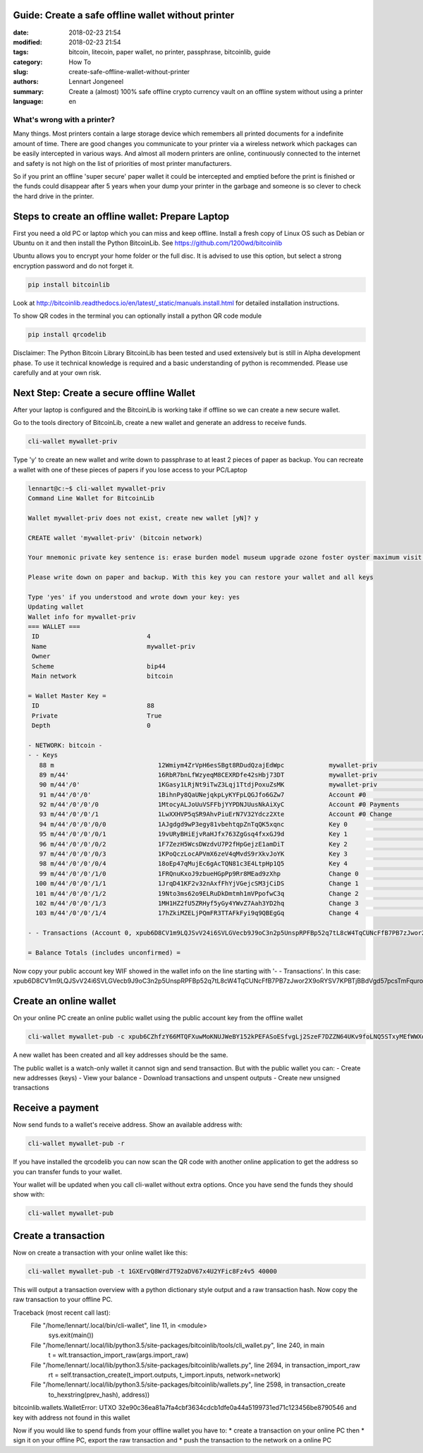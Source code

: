 Guide: Create a safe offline wallet without printer
===================================================

:date: 2018-02-23 21:54
:modified: 2018-02-23 21:54
:tags: bitcoin, litecoin, paper wallet, no printer, passphrase, bitcoinlib, guide
:category: How To
:slug: create-safe-offline-wallet-without-printer
:authors: Lennart Jongeneel
:summary: Create a (almost) 100% safe offline crypto currency vault on an offline system without using a printer
:language: en


What's wrong with a printer?
----------------------------

Many things. Most printers contain a large storage device which remembers all printed documents for a indefinite amount
of time. There are good changes you communicate to your printer via a wireless network which packages can be easily
intercepted in various ways. And almost all modern printers are online, continuously connected to the internet and
safety is not high on the list of priorities of most printer manufacturers.

So if you print an offline 'super secure' paper wallet it could be intercepted and emptied before the print is
finished or the funds could disappear after 5 years when your dump your printer in the garbage and someone is so
clever to check the hard drive in the printer.


Steps to create an offline wallet: Prepare Laptop
=================================================

First you need a old PC or laptop which you can miss and keep offline. Install a fresh copy of Linux OS such as
Debian or Ubuntu on it and then install the Python BitcoinLib. See https://github.com/1200wd/bitcoinlib

Ubuntu allows you to encrypt your home folder or the full disc. It is advised to use this option, but select a
strong encryption password and do not forget it.

.. code-block:: bash

   pip install bitcoinlib

Look at http://bitcoinlib.readthedocs.io/en/latest/_static/manuals.install.html for detailed installation instructions.

To show QR codes in the terminal you can optionally install a python QR code module

.. code-block:: bash

   pip install qrcodelib

Disclaimer: The Python Bitcoin Library BitcoinLib has been tested and used extensively but is still in Alpha
development phase. To use it technical knowledge is required and a basic understanding of python is recommended.
Please use carefully and at your own risk.


Next Step: Create a secure offline Wallet
=========================================

After your laptop is configured and the BitcoinLib is working take if offline so we can create a new secure wallet.

Go to the tools directory of BitcoinLib, create a new wallet and generate an address to receive funds.

.. code-block:: bash

   cli-wallet mywallet-priv

Type 'y' to create an new wallet and write down to passphrase to at least 2 pieces of paper as backup. You can
recreate a wallet with one of these pieces of papers if you lose access to your PC/Laptop


.. code-block:: bash

   lennart@c:~$ cli-wallet mywallet-priv
   Command Line Wallet for BitcoinLib

   Wallet mywallet-priv does not exist, create new wallet [yN]? y

   CREATE wallet 'mywallet-priv' (bitcoin network)

   Your mnemonic private key sentence is: erase burden model museum upgrade ozone foster oyster maximum visit clump vendor

   Please write down on paper and backup. With this key you can restore your wallet and all keys

   Type 'yes' if you understood and wrote down your key: yes
   Updating wallet
   Wallet info for mywallet-priv
   === WALLET ===
    ID                             4
    Name                           mywallet-priv
    Owner
    Scheme                         bip44
    Main network                   bitcoin

   = Wallet Master Key =
    ID                             88
    Private                        True
    Depth                          0

   - NETWORK: bitcoin -
   - - Keys
      88 m                            12Wmiym4ZrVpH6esSBgt8RDudQzajEdWpc            mywallet-priv                        0.00000000 BTC
      89 m/44'                        16RbR7bnLfWzyeqM8CEXRDfe42sHbj73DT            mywallet-priv                        0.00000000 BTC
      90 m/44'/0'                     1KGasy1LRjNt9iTwZ3Lqj1TtdjPoxuZsMK            mywallet-priv                        0.00000000 BTC
      91 m/44'/0'/0'                  1BihnPy8QaUNejqkpLyKYFpLQGJfo6GZw7            Account #0                           0.00000000 BTC
      92 m/44'/0'/0'/0                1MtocyALJoUuVSFFbjYYPDNJUusNkAiXyC            Account #0 Payments                  0.00000000 BTC
      93 m/44'/0'/0'/1                1LwXXHVP5qSR9AhvPiuErN7V32Ydcz2Xte            Account #0 Change                    0.00000000 BTC
      94 m/44'/0'/0'/0/0              1AJgdgd9wP3egy81vbehtqpZnTqQK5xqnc            Key 0                                0.00000000 BTC
      95 m/44'/0'/0'/0/1              19vURyBHiEjvRaHJfx763ZgGsq4fxxGJ9d            Key 1                                0.00000000 BTC
      96 m/44'/0'/0'/0/2              1F7ZezH5WcsDWzdvU7P2fHpGejzE1amDiT            Key 2                                0.00000000 BTC
      97 m/44'/0'/0'/0/3              1KPoQczLocAPVmX6zeV4qMvdS9rXkvJoYK            Key 3                                0.00000000 BTC
      98 m/44'/0'/0'/0/4              18oEp47qMujEc6gAcTQN81c3E4LtpHp1Q5            Key 4                                0.00000000 BTC
      99 m/44'/0'/0'/1/0              1FRQnuKxoJ9zbueHGpPp9Rr8MEad9zXhp             Change 0                             0.00000000 BTC
     100 m/44'/0'/0'/1/1              1JrqD41KF2v32nAxfFhYjVGejcSM3jCiDS            Change 1                             0.00000000 BTC
     101 m/44'/0'/0'/1/2              19Nto3ms62o9ELRuDkDmtmh1mVPpofwC3q            Change 2                             0.00000000 BTC
     102 m/44'/0'/0'/1/3              1MH1HZ2fU5ZRHyf5yGy4YWvZ7Aah3YD2hq            Change 3                             0.00000000 BTC
     103 m/44'/0'/0'/1/4              17hZkiMZELjPQmFR3TTAFkFyi9q9QBEgGq            Change 4                             0.00000000 BTC

   - - Transactions (Account 0, xpub6D8CV1m9LQJSvV24i6SVLGVecb9J9oC3n2p5UnspRPFBp52q7tL8cW4TqCUNcFfB7PB7zJwor2X9oRYSV7KPBTjBBdVgd57pcsTmFqurov4)

   = Balance Totals (includes unconfirmed) =

Now copy your public account key WIF showed in the wallet info on the line starting with '- - Transactions'. In this case:
xpub6D8CV1m9LQJSvV24i6SVLGVecb9J9oC3n2p5UnspRPFBp52q7tL8cW4TqCUNcFfB7PB7zJwor2X9oRYSV7KPBTjBBdVgd57pcsTmFqurov4


Create an online wallet
=======================

On your online PC create an online public wallet using the public account key from the offline wallet

.. code-block:: bash

   cli-wallet mywallet-pub -c xpub6CZhfzY66MTQFXuwMoKNUJWeBY152kPEFASoESfvgLj2SzeF7DZZN64UKv9foLNQ5STxyMEfWWXon6J7oVBFyw7nmDqpahWbWGF3HQkj9fp

A new wallet has been created and all key addresses should be the same.

The public wallet is a watch-only wallet it cannot sign and send transaction. But with the public wallet you can:
- Create new addresses (keys)
- View your balance
- Download transactions and unspent outputs
- Create new unsigned transactions

Receive a payment
=================

Now send funds to a wallet's receive address. Show an available address with:

.. code-block:: bash

   cli-wallet mywallet-pub -r

If you have installed the qrcodelib you can now scan the QR code with another online application to get the
address so you can transfer funds to your wallet.

Your wallet will be updated when you call cli-wallet without extra options. Once you have send the funds they
should show with:

.. code-block:: bash

   cli-wallet mywallet-pub


Create a transaction
====================

Now on create a transaction with your online wallet like this:

.. code-block:: bash

   cli-wallet mywallet-pub -t 1GXErvQ8Wrd7T92aDV67x4U2YFic8Fz4v5 40000

This will output a transaction overview with a python dictionary style output and a raw transaction hash. Now copy
the raw transaction to your offline PC.

Traceback (most recent call last):
  File "/home/lennart/.local/bin/cli-wallet", line 11, in <module>
    sys.exit(main())
  File "/home/lennart/.local/lib/python3.5/site-packages/bitcoinlib/tools/cli_wallet.py", line 240, in main
    t = wlt.transaction_import_raw(args.import_raw)
  File "/home/lennart/.local/lib/python3.5/site-packages/bitcoinlib/wallets.py", line 2694, in transaction_import_raw
    rt = self.transaction_create(t_import.outputs, t_import.inputs, network=network)
  File "/home/lennart/.local/lib/python3.5/site-packages/bitcoinlib/wallets.py", line 2598, in transaction_create
    to_hexstring(prev_hash), address))
bitcoinlib.wallets.WalletError: UTXO 32e90c36ea81a7fa4cbf3634cdcb1dfe0a44a5199731ed71c123456be8790546 and key with address  not found in this wallet




Now if you would like to spend funds from your offline wallet you have to:
* create a transaction on your online PC then
* sign it on your offline PC, export the raw transaction and
* push the transaction to the network on a online PC

